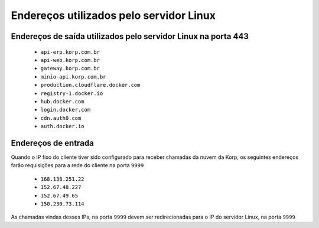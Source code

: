 Endereços utilizados pelo servidor Linux
----------------------------------------

Endereços de saída utilizados pelo servidor Linux na porta 443
==============================================================

    - ``api-erp.korp.com.br``
    - ``api-web.korp.com.br``
    - ``gateway.korp.com.br``
    - ``minio-api.korp.com.br``
    - ``production.cloudflare.docker.com``
    - ``registry-1.docker.io``
    - ``hub.docker.com``
    - ``login.docker.com``
    - ``cdn.auth0.com``
    - ``auth.docker.io``


Endereços de entrada
====================


Quando o IP fixo do cliente tiver sido configurado para receber chamadas da nuvem da Korp, os seguintes endereços farão requisições para a rede do cliente na porta ``9999``

    .. Quando o ``Endereço de entrada`` estiver configurado no licenciamento do cliente, os seguintes endereços farão requisições para a rede do cliente na porta ``9999``

    - ``168.138.251.22``
    - ``152.67.48.227``
    - ``152.67.49.65``
    - ``150.230.73.114``

As chamadas vindas desses IPs, na porta ``9999`` devem ser redirecionadas para o IP do servidor Linux, na porta ``9999``
